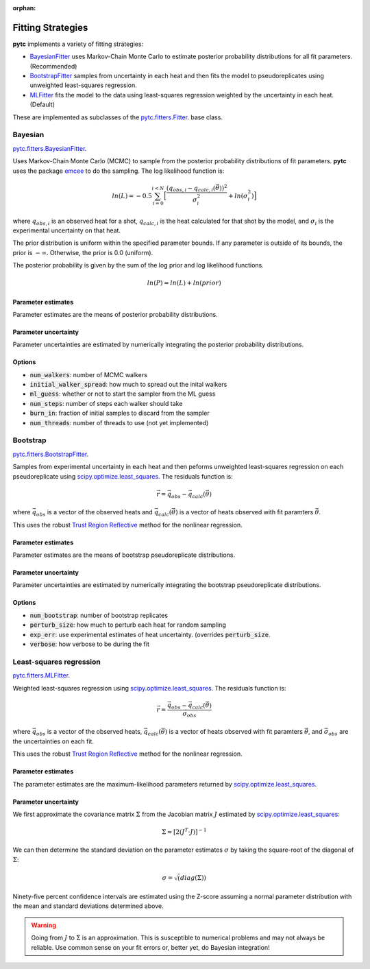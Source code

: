 :orphan:

==================
Fitting Strategies
==================

**pytc** implements a variety of fitting strategies:

- BayesianFitter_ uses Markov-Chain Monte Carlo to estimate posterior
  probability distributions for all fit parameters. (Recommended)
- BootstrapFitter_ samples from uncertainty in each heat and then fits the model
  to pseudoreplicates using unweighted least-squares regression.
- MLFitter_ fits the model to the data using least-squares regression
  weighted by the uncertainty in each heat. (Default)

These are implemented as subclasses of the
`pytc.fitters.Fitter <https://github.com/harmslab/pytc/blob/master/pytc/fitters/base.py>`_.
base class.

.. _BayesianFitter:

Bayesian
--------

`pytc.fitters.BayesianFitter <https://github.com/harmslab/pytc/blob/master/pytc/fitters/bayesian.py>`_.

Uses Markov-Chain Monte Carlo (MCMC) to sample from the posterior probability
distributions of fit parameters. **pytc** uses the package `emcee <http://dan.iel.fm/emcee/current/>`_ to do the
sampling.  The log likelihood function is:

.. math::

    ln(L) = -0.5 \sum_{i=0}^{i < N} \Big [ \frac{(q_{obs,i} - q_{calc,i}(\vec{\theta}))^{2}}{\sigma_{i}^{2}} + ln(\sigma_{i}^{2}) \Big ]

where :math:`q_{obs,i}` is an observed heat for a shot, :math:`q_{calc,i}` is
the heat calculated for that shot by the model, and :math:`\sigma_{i}` is the
experimental uncertainty on that heat.

The prior distribution is uniform within the specified parameter bounds.  If
any parameter is outside of its bounds, the prior is :math:`-\infty`.
Otherwise, the prior is 0.0 (uniform).

The posterior probability is given by the sum of the log prior and log
likelihood functions.

.. math::
    ln(P) = ln(L) + ln(prior)


Parameter estimates
~~~~~~~~~~~~~~~~~~~

Parameter estimates are the means of posterior probability distributions.

Parameter uncertainty
~~~~~~~~~~~~~~~~~~~~~

Parameter uncertainties are estimated by numerically integrating the posterior
probability distributions.

Options
~~~~~~~

+ :code:`num_walkers`: number of MCMC walkers
+ :code:`initial_walker_spread`: how much to spread out the inital walkers
+ :code:`ml_guess`: whether or not to start the sampler from the ML guess
+ :code:`num_steps`: number of steps each walker should take
+ :code:`burn_in`: fraction of initial samples to discard from the sampler
+ :code:`num_threads`: number of threads to use (not yet implemented)

.. _BootstrapFitter:

Bootstrap
---------

`pytc.fitters.BootstrapFitter <https://github.com/harmslab/pytc/blob/master/pytc/fitters/bootstrap.py>`_.

Samples from experimental uncertainty in each heat and then peforms unweighted
least-squares regression on each pseudoreplicate using `scipy.optimize.least_squares <https://docs.scipy.org/doc/scipy-0.19.0/reference/generated/scipy.optimize.least_squares.html>`_.
The residuals function is:

.. math::
    \vec{r} = \vec{q}_{obs} - \vec{q}_{calc}(\vec{\theta})

where :math:`\vec{q}_{obs}` is a vector of the observed heats and
:math:`\vec{q}_{calc}(\vec{\theta})` is a vector of heats observed with fit
paramters :math:`\vec{\theta}`.

This uses the robust `Trust Region Reflective <https://nmayorov.wordpress.com/2015/06/19/trust-region-reflective-algorithm/>`_
method for the nonlinear regression.

Parameter estimates
~~~~~~~~~~~~~~~~~~~

Parameter estimates are the means of bootstrap pseudoreplicate distributions.

Parameter uncertainty
~~~~~~~~~~~~~~~~~~~~~

Parameter uncertainties are estimated by numerically integrating the bootstrap
pseudoreplicate distributions.

Options
~~~~~~~

+ :code:`num_bootstrap`: number of bootstrap replicates
+ :code:`perturb_size`: how much to perturb each heat for random sampling
+ :code:`exp_err`: use experimental estimates of heat uncertainty.  (overrides
  :code:`perturb_size`.
+ :code:`verbose`: how verbose to be during the fit

.. _MLFitter:

Least-squares regression
------------------------

`pytc.fitters.MLFitter <https://github.com/harmslab/pytc/blob/master/pytc/fitters/ml.py>`_.

Weighted least-squares regression using `scipy.optimize.least_squares <https://docs.scipy.org/doc/scipy-0.19.0/reference/generated/scipy.optimize.least_squares.html>`_.  The
residuals function is:

.. math::

    \vec{r} = \frac{\vec{q}_{obs} - \vec{q}_{calc}(\vec{\theta})}{\vec{\sigma}_{obs}}

where :math:`\vec{q}_{obs}` is a vector of the observed heats,
:math:`\vec{q}_{calc}(\vec{\theta})` is a vector of heats observed with fit
paramters :math:`\vec{\theta}`, and :math:`\vec{\sigma}_{obs}` are the uncertainties
on each fit.

This uses the robust `Trust Region Reflective <https://nmayorov.wordpress.com/2015/06/19/trust-region-reflective-algorithm/>`_
method for the nonlinear regression.

Parameter estimates
~~~~~~~~~~~~~~~~~~~

The parameter estimates are the maximum-likelihood parameters returned by
`scipy.optimize.least_squares <https://docs.scipy.org/doc/scipy-0.19.0/reference/generated/scipy.optimize.least_squares.html>`_.

Parameter uncertainty
~~~~~~~~~~~~~~~~~~~~~

We first approximate the covariance matrix :math:`\Sigma` from the Jacobian
matrix :math:`J` estimated by `scipy.optimize.least_squares <https://docs.scipy.org/doc/scipy-0.19.0/reference/generated/scipy.optimize.least_squares.html>`_:

.. math::
    \Sigma \approx [2(J^{T} \cdot J)]^{-1}

We can then determine the standard deviation on the parameter estimates
:math:`\sigma` by taking the square-root of the diagonal of :math:`\Sigma`:

.. math::
    \sigma = \sqrt(diag(\Sigma))

Ninety-five percent confidence intervals are estimated using the Z-score assuming
a normal parameter distribution with the mean and standard deviations determined
above.

.. warning::

    Going from :math:`J` to :math:`\Sigma` is an approximation.
    This is susceptible to numerical problems and may not always be reliable.
    Use common sense on your fit errors or, better yet, do Bayesian integration!
